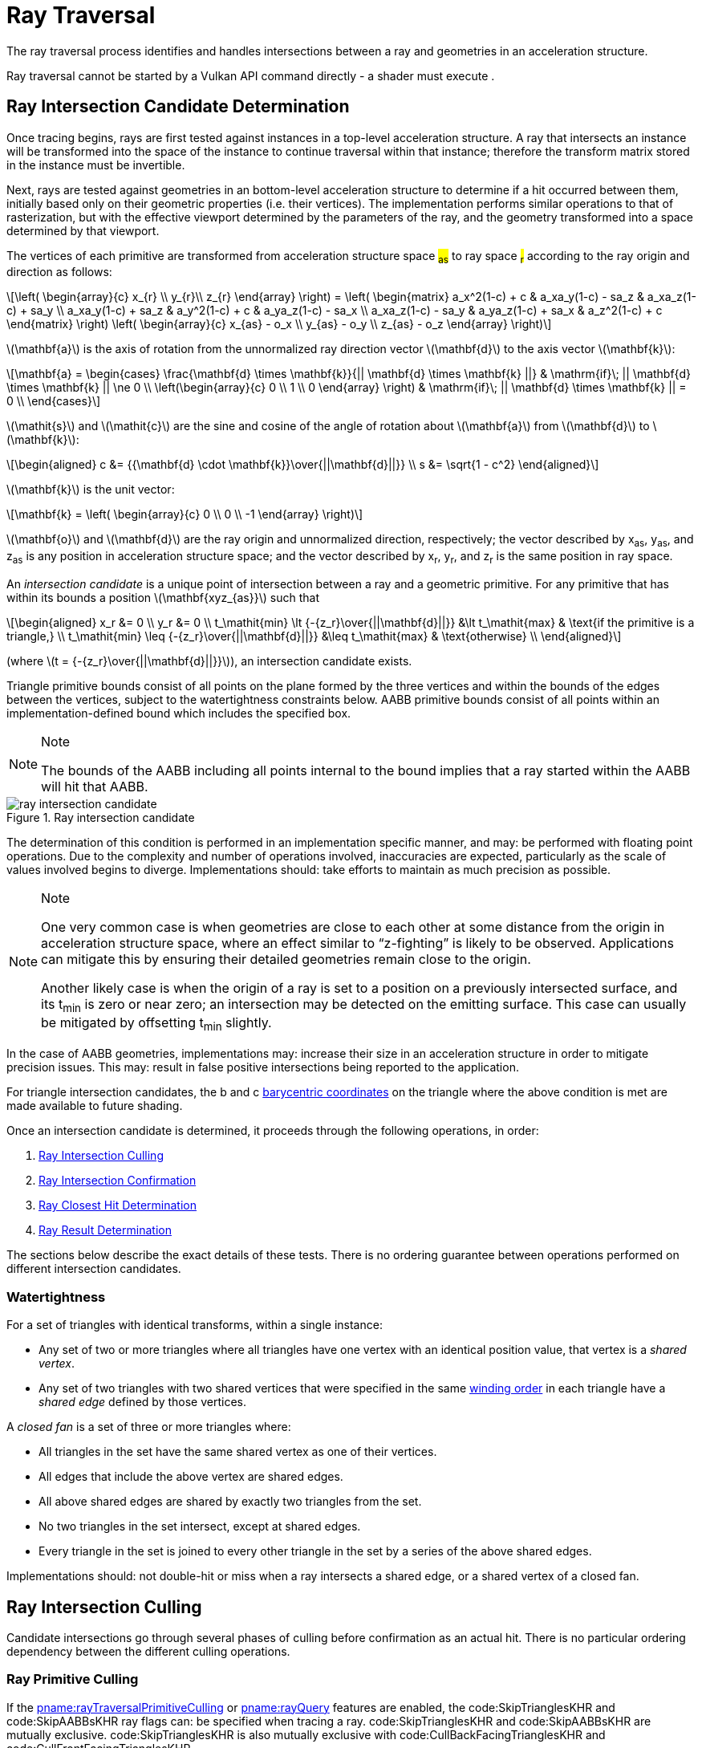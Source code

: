 // Copyright 2018-2023 The Khronos Group Inc.
//
// SPDX-License-Identifier: CC-BY-4.0

[[ray-traversal]]
= Ray Traversal

The ray traversal process identifies and handles intersections between a ray
and geometries in an acceleration structure.

Ray traversal cannot be started by a Vulkan API command directly - a shader
must execute
ifdef::VK_KHR_ray_query[code:OpRayQueryProceedKHR]
ifdef::VK_KHR_ray_query+VK_KHR_ray_tracing_pipeline[or]
ifdef::VK_KHR_ray_tracing_pipeline[code:OpTraceRayKHR]
.
ifdef::VK_KHR_ray_tracing_pipeline[]
When the <<features-rayTracingPipeline, pname:rayTracingPipeline>> feature
is enabled, code:OpTraceRayKHR can: be used for <<ray-tracing, ray tracing>>
in a <<pipelines-ray-tracing, ray tracing pipeline>>.
endif::VK_KHR_ray_tracing_pipeline[]
ifdef::VK_KHR_ray_query[]
When the <<features-rayQuery, pname:rayQuery>> feature is enabled,
code:OpRayQueryProceedKHR can: be used in any shader stage.
endif::VK_KHR_ray_query[]


[[ray-intersection-candidate-determination]]
== Ray Intersection Candidate Determination

Once tracing begins, rays are first tested against instances in a top-level
acceleration structure.
A ray that intersects an instance will be transformed into the space of the
instance to continue traversal within that instance; therefore the transform
matrix stored in the instance must be invertible.

Next, rays are tested against geometries in an bottom-level acceleration
structure to determine if a hit occurred between them, initially based only
on their geometric properties (i.e. their vertices).
The implementation performs similar operations to that of rasterization, but
with the effective viewport determined by the parameters of the ray, and the
geometry transformed into a space determined by that viewport.

The vertices of each primitive are transformed from acceleration structure
space #~as~# to ray space #~r~# according to the ray origin and direction as
follows:

[latexmath]
++++++++++++++++++++++++++++++++++++++++++++++++++++++++++++++++++++++++
\left(
    \begin{array}{c}
        x_{r} \\
        y_{r}\\
        z_{r}
    \end{array}
\right) =
\left(
    \begin{matrix}
        a_x^2(1-c)  + c    & a_xa_y(1-c) - sa_z & a_xa_z(1-c) + sa_y \\
        a_xa_y(1-c) + sa_z & a_y^2(1-c)  + c    & a_ya_z(1-c) - sa_x \\
        a_xa_z(1-c) - sa_y & a_ya_z(1-c) + sa_x & a_z^2(1-c)  + c
    \end{matrix}
\right)
\left(
    \begin{array}{c}
        x_{as} - o_x \\
        y_{as} - o_y \\
        z_{as} - o_z
    \end{array}
\right)
++++++++++++++++++++++++++++++++++++++++++++++++++++++++++++++++++++++++

latexmath:[\mathbf{a}] is the axis of rotation from the unnormalized ray
direction vector latexmath:[\mathbf{d}] to the axis vector
latexmath:[\mathbf{k}]:

[latexmath]
++++++++++++++++++++++++++++++++++++++++++++++++++++++++++++++++++++++++
\mathbf{a} = \begin{cases}
    \frac{\mathbf{d} \times \mathbf{k}}{|| \mathbf{d} \times \mathbf{k} ||} & \mathrm{if}\; || \mathbf{d} \times \mathbf{k} || \ne 0 \\
    \left(\begin{array}{c}
    0 \\
    1 \\
    0
    \end{array}
    \right) & \mathrm{if}\; || \mathbf{d} \times \mathbf{k} || = 0 \\
  \end{cases}
++++++++++++++++++++++++++++++++++++++++++++++++++++++++++++++++++++++++

latexmath:[\mathit{s}] and latexmath:[\mathit{c}] are the sine and cosine of
the angle of rotation about latexmath:[\mathbf{a}] from
latexmath:[\mathbf{d}] to latexmath:[\mathbf{k}]:

[latexmath]
++++++++++++++++++++++++++++++++++++++++++++++++++++++++++++++++++++++++
\begin{aligned}
c      &= {{\mathbf{d} \cdot \mathbf{k}}\over{||\mathbf{d}||}} \\
s      &= \sqrt{1 - c^2}
\end{aligned}
++++++++++++++++++++++++++++++++++++++++++++++++++++++++++++++++++++++++

latexmath:[\mathbf{k}] is the unit vector:

[latexmath]
++++++++++++++++++++++++++++++++++++++++++++++++++++++++++++++++++++++++
\mathbf{k} = \left(
    \begin{array}{c}
        0 \\
        0 \\
        -1
    \end{array}
\right)
++++++++++++++++++++++++++++++++++++++++++++++++++++++++++++++++++++++++

latexmath:[\mathbf{o}] and latexmath:[\mathbf{d}] are the ray origin and
unnormalized direction, respectively; the vector described by [eq]#x~as~#,
[eq]#y~as~#, and [eq]#z~as~# is any position in acceleration structure
space; and the vector described by [eq]#x~r~#, [eq]#y~r~#, and [eq]#z~r~# is
the same position in ray space.

An _intersection candidate_ is a unique point of intersection between a ray
and a geometric primitive.
For any primitive that has within its bounds a position
latexmath:[\mathbf{xyz_{as}}] such that

[latexmath]
++++++++++++++++++++++++++++++++++++++++++++++++++++++++++++++++++++++++
\begin{aligned}
             x_r &= 0 \\
             y_r &= 0 \\
t_\mathit{min} \lt {-{z_r}\over{||\mathbf{d}||}}  &\lt t_\mathit{max}  & \text{if the primitive is a triangle,} \\
t_\mathit{min} \leq {-{z_r}\over{||\mathbf{d}||}} &\leq t_\mathit{max} & \text{otherwise} \\
\end{aligned}
++++++++++++++++++++++++++++++++++++++++++++++++++++++++++++++++++++++++

(where latexmath:[t = {-{z_r}\over{||\mathbf{d}||}}]), an intersection
candidate exists.

Triangle primitive bounds consist of all points on the plane formed by the
three vertices and within the bounds of the edges between the vertices,
subject to the watertightness constraints below.
AABB primitive bounds consist of all points within an implementation-defined
bound which includes the specified box.

[NOTE]
.Note
====
The bounds of the AABB including all points internal to the bound implies
that a ray started within the AABB will hit that AABB.
====

[[raytraversal-ray-intersection-candidate-diagram]]
image::{images}/ray_intersection_candidate.svg[align="center",title="Ray intersection candidate",opts="{imageopts}"]

The determination of this condition is performed in an implementation
specific manner, and may: be performed with floating point operations.
Due to the complexity and number of operations involved, inaccuracies are
expected, particularly as the scale of values involved begins to diverge.
Implementations should: take efforts to maintain as much precision as
possible.

[NOTE]
.Note
====
One very common case is when geometries are close to each other at some
distance from the origin in acceleration structure space, where an effect
similar to "`z-fighting`" is likely to be observed.
Applications can mitigate this by ensuring their detailed geometries remain
close to the origin.

Another likely case is when the origin of a ray is set to a position on a
previously intersected surface, and its [eq]#t~min~# is zero or near zero;
an intersection may be detected on the emitting surface.
This case can usually be mitigated by offsetting [eq]#t~min~# slightly.
====

ifdef::VK_NV_ray_tracing_motion_blur[]
For a motion primitive or a motion instance, the positions for intersection
are evaluated at the time specified in the code:time parameter to
code:OpTraceRayMotionNV by interpolating between the two endpoints as
specified for the given motion type.
If a motion acceleration structure is traced with code:OpTraceRayKHR, it
behaves as a code:OpTraceRayMotionNV with code:time of 0.0.
endif::VK_NV_ray_tracing_motion_blur[]

In the case of AABB geometries, implementations may: increase their size in
an acceleration structure in order to mitigate precision issues.
This may: result in false positive intersections being reported to the
application.

For triangle intersection candidates, the [eq]#b# and [eq]#c#
<<primsrast-polygon-barycentrics,barycentric coordinates>> on the triangle
where the above condition is met are made available to future shading.
ifdef::VK_KHR_ray_tracing_pipeline[]
If the ray was traced with code:OpTraceRayKHR, these values are available as
a vector of 2 32-bit floating point values in the code:HitAttributeKHR
storage class.
endif::VK_KHR_ray_tracing_pipeline[]

Once an intersection candidate is determined, it proceeds through the
following operations, in order:

    . <<ray-intersection-culling>>
    . <<ray-intersection-confirmation>>
    . <<ray-closest-hit-determination>>
    . <<ray-result-determination>>

The sections below describe the exact details of these tests.
There is no ordering guarantee between operations performed on different
intersection candidates.


[[ray-traversal-watertight]]
=== Watertightness

For a set of triangles with identical transforms, within a single instance:

  * Any set of two or more triangles where all triangles have one vertex
    with an identical position value, that vertex is a _shared vertex_.
  * Any set of two triangles with two shared vertices that were specified in
    the same <<drawing-triangle-lists, winding order>> in each triangle have
    a _shared edge_ defined by those vertices.

A _closed fan_ is a set of three or more triangles where:

  * All triangles in the set have the same shared vertex as one of their
    vertices.
  * All edges that include the above vertex are shared edges.
  * All above shared edges are shared by exactly two triangles from the set.
  * No two triangles in the set intersect, except at shared edges.
  * Every triangle in the set is joined to every other triangle in the set
    by a series of the above shared edges.

Implementations should: not double-hit or miss when a ray intersects a
shared edge, or a shared vertex of a closed fan.


[[ray-intersection-culling]]
== Ray Intersection Culling

Candidate intersections go through several phases of culling before
confirmation as an actual hit.
There is no particular ordering dependency between the different culling
operations.


[[ray-traversal-culling-primitive]]
=== Ray Primitive Culling

If the <<features-rayTraversalPrimitiveCulling,
pname:rayTraversalPrimitiveCulling>> or <<features-rayQuery,
pname:rayQuery>> features are enabled, the code:SkipTrianglesKHR and
code:SkipAABBsKHR ray flags can: be specified when tracing a ray.
code:SkipTrianglesKHR and code:SkipAABBsKHR are mutually exclusive.
code:SkipTrianglesKHR is also mutually exclusive with
code:CullBackFacingTrianglesKHR and code:CullFrontFacingTrianglesKHR.

If code:SkipTrianglesKHR was included in the `Ray Flags` operand of the ray
trace instruction, and the intersection is with a triangle primitive, the
intersection is dropped, and no further processing of this intersection
occurs.
If ename:VK_PIPELINE_CREATE_RAY_TRACING_SKIP_TRIANGLES_BIT_KHR was included
in the pipeline, traversal with code:OpTraceRayKHR calls will all behave as
if code:SkipTrianglesKHR was included in its `Ray Flags` operand.

If code:SkipAABBsKHR was included in the `Ray Flags` operand of the ray
trace instruction, and the intersection is with an AABB primitive, the
intersection is dropped, and no further processing of this intersection
occurs.
If ename:VK_PIPELINE_CREATE_RAY_TRACING_SKIP_AABBS_BIT_KHR was included in
the pipeline, traversal with code:OpTraceRayKHR calls will all behave as if
code:SkipAABBsKHR was included in its `Ray Flags` operand.


=== Ray Mask Culling

Instances can: be made invisible to particular rays based on the value of
slink:VkAccelerationStructureInstanceKHR::pname:mask used to add that
instance to a top-level acceleration structure, and the `Cull Mask`
parameter used to trace the ray.

For the instance which is intersected, if [eq]#pname:mask & `Cull Mask` ==
0#, the intersection is dropped, and no further processing occurs.


[[ray-traversal-culling-face]]
=== Ray Face Culling

As in <<primsrast-polygons-basic,polygon rasterization>>, one of the stages
of ray traversal is to determine if a triangle primitive is back- or
front-facing, and primitives can: be culled based on that facing.

If the intersection candidate is with an AABB primitive, this operation is
skipped.

.Determination

When a ray intersects a triangle primitive, the order that vertices are
specified for the polygon affects whether the ray intersects the front or
back face.
Front or back facing is determined in the same way as they are for
<<primsrast-polygons-basic,rasterization>>, based on the sign of the
polygon's area but using the ray space coordinates instead of framebuffer
coordinates.
One way to compute this area is:

[latexmath]
++++++++++++++++++++++++++++++++++++++++++++++++++++++++++++++++++++++++
a = -{1 \over 2}\sum_{i=0}^{n-1}
      x_r^i y_r^{i \oplus 1} -
      x_r^{i \oplus 1} y_r^i
++++++++++++++++++++++++++++++++++++++++++++++++++++++++++++++++++++++++

where latexmath:[x_r^i] and latexmath:[y_r^i] are the [eq]#x# and [eq]#y#
<<ray-intersection-candidate-determination,ray space coordinates>> of the
[eq]##i##th vertex of the [eq]#n#-vertex polygon (vertices are numbered
starting at zero for the purposes of this computation) and [eq]#i {oplus} 1#
is [eq]#(i {plus} 1) mod n#.

By default, if [eq]#a# is negative then the intersection is with the front
face of the triangle, otherwise it is with the back face.
If ename:VK_GEOMETRY_INSTANCE_TRIANGLE_FLIP_FACING_BIT_KHR is included in
slink:VkAccelerationStructureInstanceKHR::pname:flags for the instance
containing the intersected triangle, this determination is reversed.
Additionally, if [eq]#a# is 0, the intersection candidate is treated as not
intersecting with any face, irrespective of the sign.

[NOTE]
.Note
====
In a left-handed coordinate system, an intersection will be with the front
face of a triangle if the vertices of the triangle, as defined in index
order, appear from the ray's perspective in a clockwise rotation order.
ename:VK_GEOMETRY_INSTANCE_TRIANGLE_FLIP_FACING_BIT_KHR was previously
annotated as
ename:VK_GEOMETRY_INSTANCE_TRIANGLE_FRONT_COUNTERCLOCKWISE_BIT_KHR because
of this.
====

ifdef::VK_KHR_ray_tracing_pipeline[]
If the ray was traced with code:OpTraceRayKHR, the code:HitKindKHR built-in
is set to code:HitKindFrontFacingTriangleKHR if the intersection is with
front-facing geometry, and code:HitKindBackFacingTriangleKHR if the
intersection is with back-facing geometry, for shader stages considering
this intersection.
endif::VK_KHR_ray_tracing_pipeline[]

ifdef::VK_KHR_ray_query[]
If the ray was traced with code:OpRayQueryProceedKHR,
code:OpRayQueryGetIntersectionFrontFaceKHR will return true for intersection
candidates with front faces, or false for back faces.
endif::VK_KHR_ray_query[]

.Culling

If code:CullBackFacingTrianglesKHR was included in the `Ray Flags` parameter
of the ray trace instruction, and the intersection is determined as with the
back face of a triangle primitive, the intersection is dropped, and no
further processing of this intersection occurs.

If code:CullFrontFacingTrianglesKHR was included in the `Ray Flags`
parameter of the ray trace instruction, and the intersection is determined
as with the front face of a triangle primitive, the intersection is dropped,
and no further processing of this intersection occurs.

This culling is disabled if
ename:VK_GEOMETRY_INSTANCE_TRIANGLE_FACING_CULL_DISABLE_BIT_KHR was included
in slink:VkAccelerationStructureInstanceKHR::pname:flags for the instance
which the intersected geometry belongs to.

Intersection candidates that have not intersected with any face ([eq]#a ==
0#) are unconditionally culled, irrespective of ray flags and geometry
instance flags.

The code:CullBackFacingTrianglesKHR and code:CullFrontFacingTrianglesKHR
`Ray Flags` are mutually exclusive.


=== Ray Opacity Culling

Each geometry in the acceleration structure may: be considered either opaque
or not.
Opaque geometries continue through traversal as normal, whereas non-opaque
geometries need to be either confirmed or discarded by shader code.
Intersection candidates can: also be culled based on their opacity.

.Determination

Each individual intersection candidate is initially determined as opaque if
ename:VK_GEOMETRY_OPAQUE_BIT_KHR was included in the
slink:VkAccelerationStructureGeometryKHR::pname:flags when the geometry it
intersected with was built, otherwise it is considered non-opaque.

ifdef::VK_EXT_opacity_micromap[]
If the geometry includes an opacity micromap, the opacity of the
intersection at this point is instead derived as described in
<<ray-opacity-micromap,Ray Opacity Micromap>>.
endif::VK_EXT_opacity_micromap[]

ifdef::VK_KHR_ray_tracing_pipeline[]
If the intersection candidate was generated by an <<shaders-intersection,
intersection shader>>, the intersection is initially considered to have
opacity matching the AABB candidate that it was generated from.
endif::VK_KHR_ray_tracing_pipeline[]

However, this opacity can be overridden when it is built into an instance.
Setting ename:VK_GEOMETRY_INSTANCE_FORCE_OPAQUE_BIT_KHR in
slink:VkAccelerationStructureInstanceKHR::pname:flags will force all
geometries in the instance to be considered opaque.
Similarly, setting ename:VK_GEOMETRY_INSTANCE_FORCE_NO_OPAQUE_BIT_KHR will
force all geometries in the instance to be considered non-opaque.

This can again be overridden by including code:OpaqueKHR or code:NoOpaqueKHR
in the `Ray Flags` parameter when tracing a ray.
code:OpaqueKHR forces all geometries to behave as if they are opaque,
regardless of their build parameters.
Similarly, code:NoOpaqueKHR forces all geometries to behave as if they are
non-opaque.

ifdef::VK_KHR_ray_query[]
If the ray was traced with code:OpRayQueryProceedKHR, to determine the
opacity of AABB intersection candidates,
code:OpRayQueryGetIntersectionCandidateAABBOpaqueKHR can: be used.
This instruction will return code:true for opaque intersection candidates,
and code:false for non-opaque intersection candidates.
endif::VK_KHR_ray_query[]

.Culling

If code:CullOpaqueKHR is included in the `Ray Flags` parameter when tracing
a ray, an intersection with a geometry that is considered opaque is dropped,
and no further processing occurs.

If code:CullNoOpaqueKHR is included in the `Ray Flags` parameter when
tracing a ray, an intersection with a geometry that is considered non-opaque
is dropped, and no further processing occurs.

The code:OpaqueKHR, code:NoOpaqueKHR, code:CullOpaqueKHR, and
code:CullNoOpaqueKHR `Ray Flags` are mutually exclusive.

ifdef::VK_EXT_opacity_micromap[]
[[ray-opacity-micromap]]
=== Ray Opacity Micromap

A ename:VK_GEOMETRY_TYPE_TRIANGLES_KHR geometry in the acceleration
structure may: have an opacity micromap associated with it to give
finer-grained opacity information.

If the intersection candidate is with a geometry with an associated opacity
micromap and ename:VK_GEOMETRY_INSTANCE_DISABLE_OPACITY_MICROMAPS_EXT is not
set in its instance then the micromap is used to determine geometry opacity
instead of the ename:VK_GEOMETRY_INSTANCE_FORCE_OPAQUE_BIT_KHR and
ename:VK_GEOMETRY_INSTANCE_FORCE_NO_OPAQUE_BIT_KHR values in the geometry.

The opacity information in the micromap object is accessed using the
candidate intersection [eq]#u# and [eq]#v# coordinates.
The integer [eq]#u# and [eq]#v# are computed from [eq]#{lfloor}u{rfloor}
{plus} {lfloor}v{rfloor}#, clamping [eq]#{lfloor}u{rfloor}# as needed to
keep the sum less than or equal to [eq]#1 << subdivisionlevel#.
These values are mapped into a linear index with a space filling curve which
is defined recursively by traversing into the sub-triangle nearest vertex 0,
then the middle triangle with ordering flipped, then nearest vertex 1 then
nearest vertex 2.

image::{images}/micromap-subd.svg[align="center",title="Example ordering for micromap data",align="center",opts="{imageopts}"]

[NOTE]
.Note
====
This encoding is spatially coherent, purely hierarchical, and allows a
bit-parallel conversion between barycentric address and index values.

See the appendix for reference code implementing this mapping.
====

The result of the opacity micromap lookup and operations is to treat the
intersection as opaque, non-opaque, or ignored.
The interpretation of the values depends on
ename:VK_GEOMETRY_INSTANCE_FORCE_OPACITY_MICROMAP_2_STATE_EXT in the
instance of the candidate intersection or
ename:ForceOpacityMicromap2StateEXT ray flags on the ray.
If either is set, the opacity micromap information is interpreted in 2 state
override mode.

If the associated opacity micromap has format
ename:VK_OPACITY_MICROMAP_FORMAT_2_STATE_EXT, each element of the micromap
is represented by a single bit at the index derived above.

If the associated opacity micromap has format
ename:VK_OPACITY_MICROMAP_FORMAT_4_STATE_EXT, each element is represented by
a two bit value at the index derived above.


[options="header"]
|====
| 4 State value | 2 State value | Special index value | 2 State override | Result
| 0 | 0 | ename:VK_OPACITY_MICROMAP_SPECIAL_INDEX_FULLY_TRANSPARENT_EXT         | Y | Ignored
| 0 | 0 | ename:VK_OPACITY_MICROMAP_SPECIAL_INDEX_FULLY_TRANSPARENT_EXT         | N | Ignored
| 1 | 1 | ename:VK_OPACITY_MICROMAP_SPECIAL_INDEX_FULLY_OPAQUE_EXT              | Y | Opaque
| 1 | 1 | ename:VK_OPACITY_MICROMAP_SPECIAL_INDEX_FULLY_OPAQUE_EXT              | N | Opaque
| 2 |   | ename:VK_OPACITY_MICROMAP_SPECIAL_INDEX_FULLY_UNKNOWN_TRANSPARENT_EXT | Y | Ignored
| 2 |   | ename:VK_OPACITY_MICROMAP_SPECIAL_INDEX_FULLY_UNKNOWN_TRANSPARENT_EXT | N | Non-opaque
| 3 |   | ename:VK_OPACITY_MICROMAP_SPECIAL_INDEX_FULLY_UNKNOWN_OPAQUE_EXT      | Y | Opaque
| 3 |   | ename:VK_OPACITY_MICROMAP_SPECIAL_INDEX_FULLY_UNKNOWN_OPAQUE_EXT      | N | Non-opaque
|====


endif::VK_EXT_opacity_micromap[]


[[ray-intersection-confirmation]]
== Ray Intersection Confirmation

Depending on the opacity of intersected geometry and whether it is a
triangle or an AABB, candidate intersections are further processed to
determine the eventual hit result.
Candidates generated from AABB intersections run through the same
confirmation process as triangle hits.


=== AABB Intersection Candidates

For an intersection candidate with an AABB geometry generated by
<<ray-intersection-candidate-determination>>, shader code is executed to
determine whether any hits should be reported to the traversal
infrastructure; no further processing of this intersection candidate occurs.
The occurrence of an AABB intersection candidate does not guarantee the ray
intersects the primitive bounds.
To avoid propagating false intersections the application should: verify the
intersection candidate before reporting any hits.

ifdef::VK_KHR_ray_tracing_pipeline[]
If the ray was traced with code:OpTraceRayKHR, an <<shaders-intersection,
intersection shader>> is invoked from the <<shader-binding-table>> according
to the <<shader-binding-table-indexing-rules, specified indexing>> for the
intersected geometry.
If this shader calls code:OpReportIntersectionKHR, a new intersection
candidate is generated as described
<<aabb-intersection-candidate-generation, below>>.
If the intersection shader is ename:VK_SHADER_UNUSED_KHR (which is only
allowed for a zero shader group) then no further processing of the
intersection candidate occurs.
endif::VK_KHR_ray_tracing_pipeline[]

[[aabb-intersection-candidate-generation]]
ifdef::VK_KHR_ray_tracing_pipeline[]
Each new candidate generated as a result of this processing is a generated
intersection candidate that intersects the AABB geometry, with a [eq]#t#
value equal to the `Hit` parameter of the code:OpReportIntersectionKHR
instruction.
The new generated candidate is then independently run through
<<ray-intersection-confirmation>> as a
<<ray-triangle-and-generated-intersection-candidates, generated
intersection>>.
endif::VK_KHR_ray_tracing_pipeline[]

ifdef::VK_KHR_ray_query[]
If the ray was traced with code:OpRayQueryProceedKHR, control is returned to
the shader which executed code:OpRayQueryProceedKHR, returning code:true.
The resulting ray query has a candidate intersection type of
code:RayQueryCandidateIntersectionAABBKHR.
code:OpRayQueryGenerateIntersectionKHR can: be called to commit a new
intersection candidate with committed intersection type of
code:RayQueryCommittedIntersectionGeneratedKHR.
Further ray query processing can: be continued by executing
code:OpRayQueryProceedKHR with the same ray query, or intersection can: be
terminated with code:OpRayQueryTerminateKHR.
endif::VK_KHR_ray_query[]
ifdef::VK_KHR_ray_tracing_pipeline+VK_KHR_ray_query[]
Unlike rays traced with code:OpTraceRayKHR, candidates generated in this way
skip generated intersection candidate confirmation; applications should:
make this determination before generating the intersection.
endif::VK_KHR_ray_tracing_pipeline+VK_KHR_ray_query[]

This operation may: be executed multiple times for the same intersection
candidate.


[[ray-triangle-and-generated-intersection-candidates]]
=== Triangle and Generated Intersection Candidates

For triangle and <<aabb-intersection-candidate-generation, generated
intersection candidates>>, additional shader code may: be executed based on
the intersection's opacity.

If the intersection is opaque, the candidate is immediately confirmed as a
valid hit and passes to the next stage of processing.

For non-opaque intersection candidates, shader code is executed to determine
whether a hit occurred or not.

ifdef::VK_KHR_ray_tracing_pipeline[]
If the ray was traced with code:OpTraceRayKHR, an <<shaders-any-hit, any-hit
shader>> is invoked from the <<shader-binding-table>> according to the
specified indexing.
If this shader calls code:OpIgnoreIntersectionKHR, the candidate is dropped
and no further processing of the candidate occurs.
If the <<shaders-any-hit, any-hit shader>> identified is
ename:VK_SHADER_UNUSED_KHR, the candidate is immediately confirmed as a
valid hit and passes to the next stage of processing.
endif::VK_KHR_ray_tracing_pipeline[]

ifdef::VK_KHR_ray_query[]
If the ray was traced with code:OpRayQueryProceedKHR, control is returned to
the shader which executed code:OpRayQueryProceedKHR, returning code:true.
As only triangle candidates participate in this operation with ray queries,
the resulting candidate intersection type is always
code:RayQueryCandidateIntersectionTriangleKHR.
code:OpRayQueryConfirmIntersectionKHR can: be called on the ray query to
confirm the candidate as a hit with committed intersection type of
code:RayQueryCommittedIntersectionTriangleKHR.
Further ray query processing can: be continued by executing
code:OpRayQueryProceedKHR with the same ray query, or intersection can: be
terminated with code:OpRayQueryTerminateKHR.
If code:OpRayQueryConfirmIntersectionKHR has not been executed, the
candidate is dropped and no further processing of the candidate occurs.
endif::VK_KHR_ray_query[]

This operation may: be executed multiple times for the same intersection
candidate unless ename:VK_GEOMETRY_NO_DUPLICATE_ANY_HIT_INVOCATION_BIT_KHR
was specified for the intersected geometry.


[[ray-closest-hit-determination]]
== Ray Closest Hit Determination

Unless the ray was traced with the code:TerminateOnFirstHitKHR ray flag, the
implementation must: track the closest confirmed hit until all geometries
have been tested and either confirmed or dropped.

After an intersection candidate is confirmed, its [eq]#t# value is compared
to [eq]#t~max~# to determine which intersection is closer, where [eq]#t# is
the parametric distance along the ray at which the intersection occurred.

  * If [eq]#t < t~max~#, [eq]#t~max~# is set to [eq]#t# and the candidate is
    set as the current closest hit.
  * If [eq]#t > t~max~#, the candidate is dropped and no further processing
    of that candidate occurs.
  * If [eq]#t = t~max~#, the candidate may: be set as the current closest
    hit or dropped.

If code:TerminateOnFirstHitKHR was included in the `Ray Flags` used to trace
the ray, once the first hit is confirmed, the ray trace is terminated.


[[ray-result-determination]]
== Ray Result Determination

Once all candidates have finished processing the prior stages, or if the ray
is forcibly terminated, the final result of the ray trace is determined.

If a closest hit result was identified by <<ray-closest-hit-determination>>,
a closest hit has occurred, otherwise the final result is a miss.

ifdef::VK_KHR_ray_tracing_pipeline[]
For rays traced with code:OpTraceRayKHR, if a closest hit result was
identified, a <<shaders-closest-hit, closest hit shader>> is invoked from
the <<shader-binding-table>> according to the
<<shader-binding-table-indexing-rules, specified indexing>> for the
intersected geometry.
Control returns to the shader that executed code:OpTraceRayKHR once this
shader returns.
This shader is skipped if either the ray flags included
code:SkipClosestHitShaderKHR, or if the <<shaders-closest-hit, closest hit
shader>> identified is ename:VK_SHADER_UNUSED_KHR.

For rays traced with code:OpTraceRayKHR where no hit result was identified,
the <<shaders-miss, miss shader>> identified by the `Miss Index` parameter
of code:OpTraceRayKHR is invoked.
Control returns to the shader that executed code:OpTraceRayKHR once this
shader returns.
This shader is skipped if the miss shader identified is
ename:VK_SHADER_UNUSED_KHR.
endif::VK_KHR_ray_tracing_pipeline[]

ifdef::VK_KHR_ray_query[]
If the ray was traced with code:OpRayQueryProceedKHR, control is returned to
the shader which executed code:OpRayQueryProceedKHR, returning code:false.
If a closest hit was identified by <<ray-closest-hit-determination>>, the
ray query will now have a committed intersection type of
code:RayQueryCommittedIntersectionGeneratedKHR or
code:RayQueryCommittedIntersectionTriangleKHR.
If no closest hit was identified, the committed intersection type will be
code:RayQueryCommittedIntersectionNoneKHR.

No further processing of a ray query occurs after this result is determined.
endif::VK_KHR_ray_query[]
